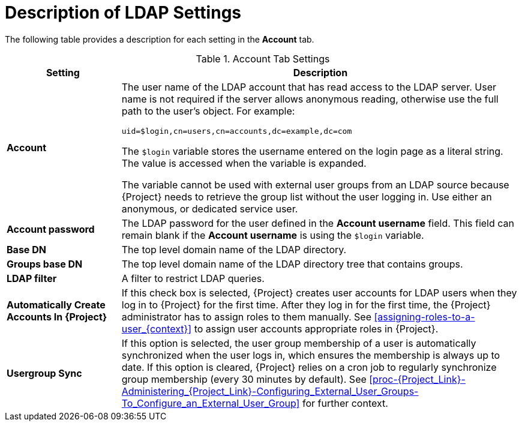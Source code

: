 [id='description-of-ldap-settings_{context}']
= Description of LDAP Settings

The following table provides a description for each setting in the *Account* tab.

[[tabl-Red_Hat_Satellite-Administering_Red_Hat_Satellite-Description_of_Account_Tab_Settings_for_Active_Directory_LDAP_Connection]]

.Account Tab Settings
[cols="2,7" options="header"]
|====
| Setting  | Description
|*Account* a| The user name of the LDAP account that has read access to the LDAP server. User name is not required if the server allows anonymous reading, otherwise use the full path to the user's object. For example:
[options="nowrap", subs="+quotes,verbatim,attributes"]
----
uid=$login,cn=users,cn=accounts,dc=example,dc=com
----
The `$login` variable stores the username entered on the login page as a literal string. The value is accessed when the variable is expanded.

The variable cannot be used with external user groups from an LDAP source because {Project} needs to retrieve the group list without the user logging in. Use either an anonymous, or dedicated service user.
|*Account password* a|The LDAP password for the user defined in the *Account username* field. This field can remain blank if the *Account username* is using the `$login` variable.
|*Base DN* a|The top level domain name of the LDAP directory.
|*Groups base DN* a|The top level domain name of the LDAP directory tree that contains groups.
|*LDAP filter* a|A filter to restrict LDAP queries.
|*Automatically Create Accounts In {Project}* a|If this check box is selected, {Project} creates user accounts for LDAP users when they log in to {Project} for the first time. After they log in for the first time, the {Project} administrator has to assign roles to them manually. See xref:assigning-roles-to-a-user_{context}[] to assign user accounts appropriate roles in {Project}.
|*Usergroup Sync* a|If this option is selected, the user group membership of a user is automatically synchronized when the user logs in, which ensures the membership is always up to date. If this option is cleared, {Project} relies on a cron job to regularly synchronize group membership (every 30 minutes by default). See xref:proc-{Project_Link}-Administering_{Project_Link}-Configuring_External_User_Groups-To_Configure_an_External_User_Group[] for further context.
|====
